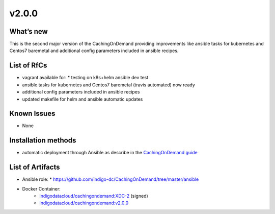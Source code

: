 v2.0.0
------------

What’s new
~~~~~~~~~~

This is the second major version of the CachingOnDemand providing 
improvements like ansible tasks for kubernetes and Centos7 baremetal and 
additional config parameters included in ansible recipes.

List of RfCs
~~~~~~~~~~~~
* vagrant available for:
  * testing on k8s+helm
  ansible dev test
* ansible tasks for kubernetes and Centos7 baremetal (travis automated) now ready
* additional config parameters included in ansible recipes
* updated makefile for helm and ansible automatic updates

Known Issues
~~~~~~~~~~~~

* None

Installation methods
~~~~~~~~~~~~~~~~~~~~

* automatic deployment through Ansible as describe in the `CachingOnDemand guide <https://cloud-pg.github.io/CachingOnDemand/>`_

List of Artifacts
~~~~~~~~~~~~~~~~~
* Ansible role: 
  * https://github.com/indigo-dc/CachingOnDemand/tree/master/ansible 
* Docker Container:
    * `indigodatacloud/cachingondemand:XDC-2 <https://hub.docker.com/layers/indigodatacloud/cachingondemand/XDC-2/images/sha256-74c26d0fae48b89dcc038fdc4504aa1eb80e851797dd32fa6455f414cc3b05f5?context=repo>`__ (signed)
    * `indigodatacloud/cachingondemand:v2.0.0 <https://hub.docker.com/layers/indigodatacloud/cachingondemand/v2.0.0/images/sha256-74c26d0fae48b89dcc038fdc4504aa1eb80e851797dd32fa6455f414cc3b05f5?context=repo>`__
